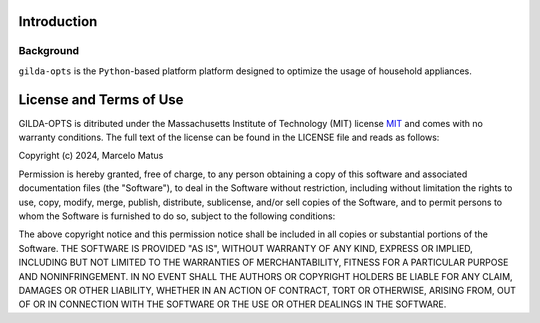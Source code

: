 ============
Introduction
============

Background
-----------
``gilda-opts`` is the ``Python``-based platform platform designed to optimize the usage of household appliances.

========================
License and Terms of Use
========================

GILDA-OPTS is ditributed under the Massachusetts Institute of Technology (MIT) license `MIT`_ and comes with no warranty conditions. The full text of the license can be found in the LICENSE file and reads as follows:

Copyright (c) 2024, Marcelo Matus

Permission is hereby granted, free of charge, to any person obtaining a copy of this software and associated documentation files (the "Software"), to deal in the Software without restriction, including without limitation the rights to use, copy, modify, merge, publish, distribute, sublicense, and/or sell copies of the Software, and to permit persons to whom the Software is furnished to do so, subject to
the following conditions:

The above copyright notice and this permission notice shall be included in all copies or substantial portions of the Software. THE SOFTWARE IS PROVIDED "AS IS", WITHOUT WARRANTY OF ANY KIND, EXPRESS OR IMPLIED, INCLUDING BUT NOT LIMITED TO THE WARRANTIES OF MERCHANTABILITY, FITNESS FOR A PARTICULAR PURPOSE AND NONINFRINGEMENT. IN NO EVENT SHALL THE AUTHORS OR COPYRIGHT HOLDERS BE LIABLE FOR ANY CLAIM, DAMAGES OR OTHER LIABILITY, WHETHER IN AN ACTION OF CONTRACT, TORT OR OTHERWISE, ARISING FROM, OUT OF OR IN CONNECTION WITH THE SOFTWARE OR THE USE OR OTHER DEALINGS IN THE SOFTWARE.


.. _MIT: https://choosealicense.com/licenses/mit/
